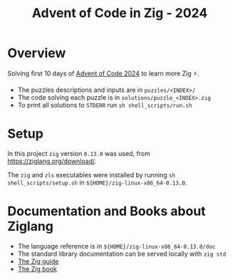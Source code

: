 #+options: toc:2
#+title: Advent of Code in Zig - 2024

* Overview
Solving first 10 days of [[https://adventofcode.com/2024][Advent of Code 2024]] to learn more Zig ⚡.

- The puzzles descriptions and inputs are in ~puzzles/<INDEX>/~
- The code solving each puzzle is in ~solutions/puzzle_<INDEX>.zig~
- To print all solutions to ~STDERR~ run ~sh shell_scripts/run.sh~

* Setup
In this project ~zig~ version ~0.13.0~ was used, from
https://ziglang.org/download/.

The ~zig~ and ~zls~ executables were installed by running ~sh
shell_scripts/setup.sh~ in ~${HOME}/zig-linux-x86_64-0.13.0~.

* Documentation and Books about Ziglang
- The language reference is in ~${HOME}/zig-linux-x86_64-0.13.0/doc~
- The standard library documentation can be served locally with ~zig std~
- [[https://zig.guide/][The Zig guide]]
- [[https://pedropark99.github.io/zig-book/][The Zig book]]  
